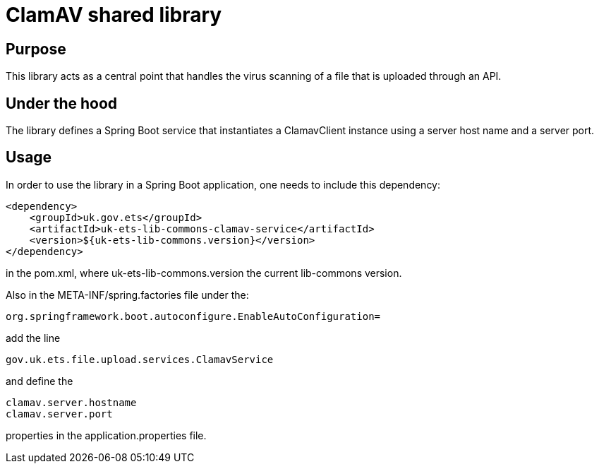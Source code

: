 = ClamAV shared library

== Purpose
This library acts as a central point that handles the virus scanning of a file that is uploaded through an API.

== Under the hood
The library defines a Spring Boot service that instantiates a ClamavClient instance using a server host name and a server port.

== Usage
In order to use the library in a Spring Boot application, one needs to include this dependency:

    <dependency>
        <groupId>uk.gov.ets</groupId>
        <artifactId>uk-ets-lib-commons-clamav-service</artifactId>
        <version>${uk-ets-lib-commons.version}</version>
    </dependency>

in the pom.xml, where uk-ets-lib-commons.version the current lib-commons version.

Also in the META-INF/spring.factories file under the:

    org.springframework.boot.autoconfigure.EnableAutoConfiguration=

add the line

    gov.uk.ets.file.upload.services.ClamavService

and define the

    clamav.server.hostname
    clamav.server.port

properties in the application.properties file.


